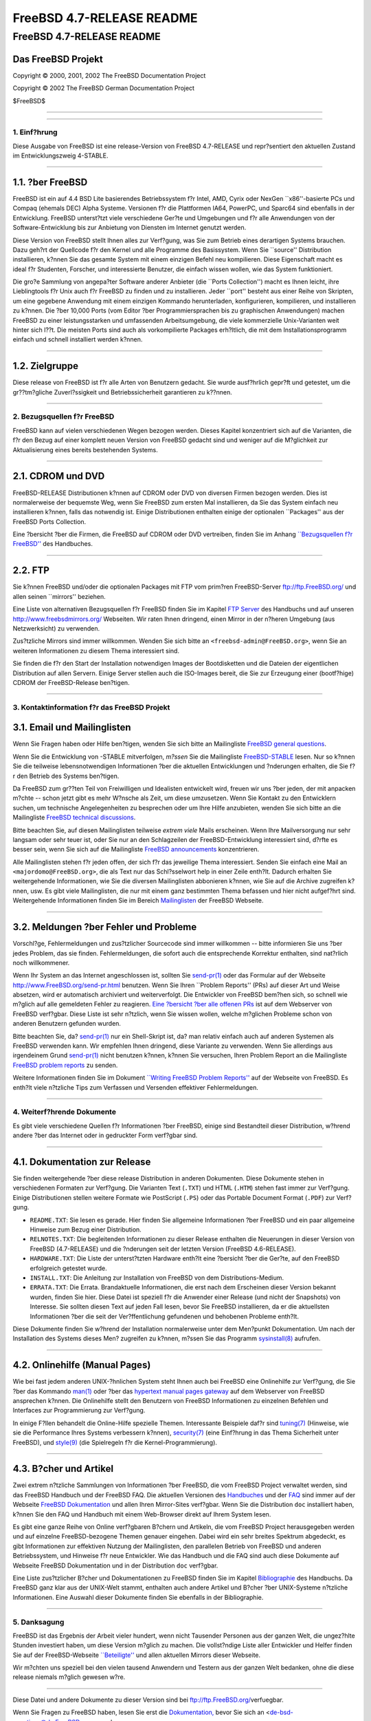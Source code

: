 ==========================
FreeBSD 4.7-RELEASE README
==========================

.. raw:: html

   <div class="ARTICLE">

.. raw:: html

   <div class="TITLEPAGE">

FreeBSD 4.7-RELEASE README
==========================

Das FreeBSD Projekt
~~~~~~~~~~~~~~~~~~~

Copyright © 2000, 2001, 2002 The FreeBSD Documentation Project

Copyright © 2002 The FreeBSD German Documentation Project

| $FreeBSD$

--------------

.. raw:: html

   </div>

    .. raw:: html

       <div class="ABSTRACT">

    Dieses Dokument enth?lt eine kurze Einf?hrung zu FreeBSD
    4.7-RELEASE. Es enth?lt einige Hinweise, wie Sie FreeBSD beziehen
    k?nnen; wie Kontakt zum FreeBSD Project aufnehmen k?nnen, sowie
    Verweise auf zus?tzliche Informationsquellen.

    .. raw:: html

       </div>

.. raw:: html

   <div class="SECT1">

--------------

1. Einf?hrung
-------------

Diese Ausgabe von FreeBSD ist eine release-Version von FreeBSD
4.7-RELEASE und repr?sentiert den aktuellen Zustand im Entwicklungszweig
4-STABLE.

.. raw:: html

   <div class="SECT2">

--------------

1.1. ?ber FreeBSD
~~~~~~~~~~~~~~~~~

FreeBSD ist ein auf 4.4 BSD Lite basierendes Betriebssystem f?r Intel,
AMD, Cyrix oder NexGen \`\`x86''-basierte PCs und Compaq (ehemals DEC)
Alpha Systeme. Versionen f?r die Plattformen IA64, PowerPC, und Sparc64
sind ebenfalls in der Entwicklung. FreeBSD unterst?tzt viele
verschiedene Ger?te und Umgebungen und f?r alle Anwendungen von der
Software-Entwicklung bis zur Anbietung von Diensten im Internet genutzt
werden.

Diese Version von FreeBSD stellt Ihnen alles zur Verf?gung, was Sie zum
Betrieb eines derartigen Systems brauchen. Dazu geh?rt der Quellcode f?r
den Kernel und alle Programme des Basissystem. Wenn Sie \`\`source''
Distribution installieren, k?nnen Sie das gesamte System mit einem
einzigen Befehl neu kompilieren. Diese Eigenschaft macht es ideal f?r
Studenten, Forscher, und interessierte Benutzer, die einfach wissen
wollen, wie das System funktioniert.

Die gro?e Sammlung von angepa?ter Software anderer Anbieter (die
\`\`Ports Collection'') macht es Ihnen leicht, ihre Lieblingtools f?r
Unix auch f?r FreeBSD zu finden und zu installieren. Jeder \`\`port''
besteht aus einer Reihe von Skripten, um eine gegebene Anwendung mit
einem einzigen Kommando herunterladen, konfigurieren, kompilieren, und
installieren zu k?nnen. Die ?ber 10,000 Ports (vom Editor ?ber
Programmiersprachen bis zu graphischen Anwendungen) machen FreeBSD zu
einer leistungsstarken und umfassenden Arbeitsumgebung, die viele
kommerzielle Unix-Varianten weit hinter sich l??t. Die meisten Ports
sind auch als vorkompilierte Packages erh?ltlich, die mit dem
Installationsprogramm einfach und schnell installiert werden k?nnen.

.. raw:: html

   </div>

.. raw:: html

   <div class="SECT2">

--------------

1.2. Zielgruppe
~~~~~~~~~~~~~~~

Diese release von FreeBSD ist f?r alle Arten von Benutzern gedacht. Sie
wurde ausf?hrlich gepr?ft und getestet, um die gr??tm?gliche
Zuverl?ssigkeit und Betriebssicherheit garantieren zu k??nnen.

.. raw:: html

   </div>

.. raw:: html

   </div>

.. raw:: html

   <div class="SECT1">

--------------

2. Bezugsquellen f?r FreeBSD
----------------------------

FreeBSD kann auf vielen verschiedenen Wegen bezogen werden. Dieses
Kapitel konzentriert sich auf die Varianten, die f?r den Bezug auf einer
komplett neuen Version von FreeBSD gedacht sind und weniger auf die
M?glichkeit zur Aktualisierung eines bereits bestehenden Systems.

.. raw:: html

   <div class="SECT2">

--------------

2.1. CDROM und DVD
~~~~~~~~~~~~~~~~~~

FreeBSD-RELEASE Distributionen k?nnen auf CDROM oder DVD von diversen
Firmen bezogen werden. Dies ist normalerweise der bequemste Weg, wenn
Sie FreeBSD zum ersten Mal installieren, da Sie das System einfach neu
installieren k?nnen, falls das notwendig ist. Einige Distributionen
enthalten einige der optionalen \`\`Packages'' aus der FreeBSD Ports
Collection.

Eine ?bersicht ?ber die Firmen, die FreeBSD auf CDROM oder DVD
vertreiben, finden Sie im Anhang `\`\`Bezugsquellen f?r
FreeBSD'' <http://www.FreeBSD.org/doc/en_US.ISO8859-1/books/handbook/mirrors.html>`__
des Handbuches.

.. raw:: html

   </div>

.. raw:: html

   <div class="SECT2">

--------------

2.2. FTP
~~~~~~~~

Sie k?nnen FreeBSD und/oder die optionalen Packages mit FTP vom prim?ren
FreeBSD-Server ftp://ftp.FreeBSD.org/ und allen seinen \`\`mirrors''
beziehen.

Eine Liste von alternativen Bezugsquellen f?r FreeBSD finden Sie im
Kapitel `FTP
Server <http://www.FreeBSD.org/doc/en_US.ISO8859-1/books/handbook/mirrors-ftp.html>`__
des Handbuchs und auf unseren http://www.freebsdmirrors.org/ Webseiten.
Wir raten Ihnen dringend, einen Mirror in der n?heren Umgebung (aus
Netzwerksicht) zu verwenden.

Zus?tzliche Mirrors sind immer willkommen. Wenden Sie sich bitte an
``<freebsd-admin@FreeBSD.org>``, wenn Sie an weiteren Informationen zu
diesem Thema interessiert sind.

Sie finden die f?r den Start der Installation notwendigen Images der
Bootdisketten und die Dateien der eigentlichen Distribution auf allen
Servern. Einige Server stellen auch die ISO-Images bereit, die Sie zur
Erzeugung einer (bootf?hige) CDROM der FreeBSD-Release ben?tigen.

.. raw:: html

   </div>

.. raw:: html

   </div>

.. raw:: html

   <div class="SECT1">

--------------

3. Kontaktinformation f?r das FreeBSD Projekt
---------------------------------------------

.. raw:: html

   <div class="SECT2">

3.1. Email und Mailinglisten
~~~~~~~~~~~~~~~~~~~~~~~~~~~~

Wenn Sie Fragen haben oder Hilfe ben?tigen, wenden Sie sich bitte an
Mailingliste `FreeBSD general
questions <http://lists.FreeBSD.org/mailman/listinfo/freebsd-questions>`__.

Wenn Sie die Entwicklung von -STABLE mitverfolgen, *m?ssen* Sie die
Mailingliste
`FreeBSD-STABLE <http://lists.FreeBSD.org/mailman/listinfo/freebsd-stable>`__
lesen. Nur so k?nnen Sie die teilweise lebensnotwendigen Informationen
?ber die aktuellen Entwicklungen und ?nderungen erhalten, die Sie f?r
den Betrieb des Systems ben?tigen.

Da FreeBSD zum gr??ten Teil von Freiwilligen und Idealisten entwickelt
wird, freuen wir uns ?ber jeden, der mit anpacken m?chte -- schon jetzt
gibt es mehr W?nsche als Zeit, um diese umzusetzen. Wenn Sie Kontakt zu
den Entwicklern suchen, um technische Angelegenheiten zu besprechen oder
um Ihre Hilfe anzubieten, wenden Sie sich bitte an die Mailingliste
`FreeBSD technical
discussions <http://lists.FreeBSD.org/mailman/listinfo/freebsd-hackers>`__.

Bitte beachten Sie, auf diesen Mailinglisten teilweise *extrem viele*
Mails erscheinen. Wenn Ihre Mailversorgung nur sehr langsam oder sehr
teuer ist, oder Sie nur an den Schlagzeilen der FreeBSD-Entwicklung
interessiert sind, d?rfte es besser sein, wenn Sie sich auf die
Mailingliste `FreeBSD
announcements <http://lists.FreeBSD.org/mailman/listinfo/freebsd-announce>`__
konzentrieren.

Alle Mailinglisten stehen f?r jeden offen, der sich f?r das jeweilige
Thema interessiert. Senden Sie einfach eine Mail an
``<majordomo@FreeBSD.org>``, die als Text nur das Schl?sselwort help in
einer Zeile enth?lt. Dadurch erhalten Sie weitergehende Informationen,
wie Sie die diversen Mailinglisten abbonieren k?nnen, wie Sie auf die
Archive zugreifen k?nnen, usw. Es gibt viele Mailinglisten, die nur mit
einem ganz bestimmten Thema befassen und hier nicht aufgef?hrt sind.
Weitergehende Informationen finden Sie im Bereich
`Mailinglisten <http://www.FreeBSD.org/support.html#mailing-list>`__ der
FreeBSD Webseite.

.. raw:: html

   <div class="IMPORTANT">

    **Wichtig:** Senden Sie *auf gar keinen Fall* eine Mail an die
    Mailinglisten, um diese zu abonnieren. Benutzen Sie f?r diesen Zweck
    die Adresse ``<majordomo@FreeBSD.org>`` .

.. raw:: html

   </div>

.. raw:: html

   </div>

.. raw:: html

   <div class="SECT2">

--------------

3.2. Meldungen ?ber Fehler und Probleme
~~~~~~~~~~~~~~~~~~~~~~~~~~~~~~~~~~~~~~~

Vorschl?ge, Fehlermeldungen und zus?tzlicher Sourcecode sind immer
willkommen -- bitte informieren Sie uns ?ber jedes Problem, das sie
finden. Fehlermeldungen, die sofort auch die entsprechende Korrektur
enthalten, sind nat?rlich noch willkommener.

Wenn Ihr System an das Internet angeschlossen ist, sollten Sie
`send-pr(1) <http://www.FreeBSD.org/cgi/man.cgi?query=send-pr&sektion=1&manpath=FreeBSD+4.7-RELEASE>`__
oder das Formular auf der Webseite http://www.FreeBSD.org/send-pr.html
benutzen. Wenn Sie Ihren \`\`Problem Reports'' (PRs) auf dieser Art und
Weise absetzen, wird er automatisch archiviert und weiterverfolgt. Die
Entwickler von FreeBSD bem?hen sich, so schnell wie m?glich auf alle
gemeldeten Fehler zu reagieren. `Eine ?bersicht ?ber alle offenen
PRs <http://www.FreeBSD.org/cgi/query-pr-summary.cgi>`__ ist auf dem
Webserver von FreeBSD verf?gbar. Diese Liste ist sehr n?tzlich, wenn Sie
wissen wollen, welche m?glichen Probleme schon von anderen Benutzern
gefunden wurden.

Bitte beachten Sie, da?
`send-pr(1) <http://www.FreeBSD.org/cgi/man.cgi?query=send-pr&sektion=1&manpath=FreeBSD+4.7-RELEASE>`__
nur ein Shell-Skript ist, da? man relativ einfach auch auf anderen
Systemen als FreeBSD verwenden kann. Wir empfehlen Ihnen dringend, diese
Variante zu verwenden. Wenn Sie allerdings aus irgendeinem Grund
`send-pr(1) <http://www.FreeBSD.org/cgi/man.cgi?query=send-pr&sektion=1&manpath=FreeBSD+4.7-RELEASE>`__
nicht benutzen k?nnen, k?nnen Sie versuchen, Ihren Problem Report an die
Mailingliste `FreeBSD problem
reports <http://lists.FreeBSD.org/mailman/listinfo/freebsd-bugs>`__ zu
senden.

Weitere Informationen finden Sie im Dokument `\`\`Writing FreeBSD
Problem
Reports'' <http://www.FreeBSD.org/doc/en_US.ISO8859-1/articles/problem-reports/>`__
auf der Webseite von FreeBSD. Es enth?lt viele n?tzliche Tips zum
Verfassen und Versenden effektiver Fehlermeldungen.

.. raw:: html

   </div>

.. raw:: html

   </div>

.. raw:: html

   <div class="SECT1">

--------------

4. Weiterf?hrende Dokumente
---------------------------

Es gibt viele verschiedene Quellen f?r Informationen ?ber FreeBSD,
einige sind Bestandteil dieser Distribution, w?hrend andere ?ber das
Internet oder in gedruckter Form verf?gbar sind.

.. raw:: html

   <div class="SECT2">

--------------

4.1. Dokumentation zur Release
~~~~~~~~~~~~~~~~~~~~~~~~~~~~~~

Sie finden weitergehende ?ber diese release Distribution in anderen
Dokumenten. Diese Dokumente stehen in verschiedenen Formaten zur
Verf?gung. Die Varianten Text (``.TXT``) und HTML (``.HTM``) stehen fast
immer zur Verf?gung. Einige Distributionen stellen weitere Formate wie
PostScript (``.PS``) oder das Portable Document Format (``.PDF``) zur
Verf?gung.

-  ``README.TXT``: Sie lesen es gerade. Hier finden Sie allgemeine
   Informationen ?ber FreeBSD und ein paar allgemeine Hinweise zum Bezug
   einer Distribution.

-  ``RELNOTES.TXT``: Die begleitenden Informationen zu dieser Release
   enthalten die Neuerungen in dieser Version von FreeBSD (4.7-RELEASE)
   und die ?nderungen seit der letzten Version (FreeBSD 4.6-RELEASE).

-  ``HARDWARE.TXT``: Die Liste der unterst?tzten Hardware enth?lt eine
   ?bersicht ?ber die Ger?te, auf den FreeBSD erfolgreich getestet
   wurde.

-  ``INSTALL.TXT``: Die Anleitung zur Installation von FreeBSD von dem
   Distributions-Medium.

-  ``ERRATA.TXT``: Die Errata. Brandaktuelle Informationen, die erst
   nach dem Erscheinen dieser Version bekannt wurden, finden Sie hier.
   Diese Datei ist speziell f?r die Anwender einer Release (und nicht
   der Snapshots) von Interesse. Sie sollten diesen Text auf jeden Fall
   lesen, bevor Sie FreeBSD installieren, da er die aktuellsten
   Informationen ?ber die seit der Ver?ffentlichung gefundenen und
   behobenen Probleme enth?lt.

.. raw:: html

   <div class="NOTE">

    **Anmerkung:** Einige dieser Dokumente (speziell ``RELNOTES.TXT``,
    ``HARDWARE.TXT``, und ``INSTALL.TXT``) enthalten Informationen, die
    nur f?r eine bestimmte Architektur gellten. Zum Beispiel enthalten
    die Release Notes f?r die Alpha keine Informationen ?ber
    i386-Systeme, und umgekehrt. Die Information, zu welcher Architektur
    ein Dokument geh?rt, steht immer am Anfang des Textes.

.. raw:: html

   </div>

Diese Dokumente finden Sie w?hrend der Installation normalerweise unter
dem Men?punkt Dokumentation. Um nach der Installation des Systems dieses
Men? zugreifen zu k?nnen, m?ssen Sie das Programm
`sysinstall(8) <http://www.FreeBSD.org/cgi/man.cgi?query=sysinstall&sektion=8&manpath=FreeBSD+4.7-RELEASE>`__
aufrufen.

.. raw:: html

   <div class="NOTE">

    **Anmerkung:** Sie sollten auf jeden Fall die Errata zur jeweiligen
    Version lesen, bevor Sie die Installation beginnen. Dies ist der
    einzige Weg, die aktuellsten Informationen zu erhalten und sich ?ber
    eventuell nach der Installation auftretende Probleme zu informieren.
    Die zusammen mit der Ver?ffentlichung erschienene Version ist per
    Definition veraltet. Allerdings sind im Internet aktualisierte
    Versionen verf?gbar, die die \`\`aktuellen Errata'' f?r diese
    Version sind. Diese Versionen sind bei
    http://www.FreeBSD.org/releases/ und allen aktuellen Mirrors dieser
    Webseite verf?gbar.

.. raw:: html

   </div>

.. raw:: html

   </div>

.. raw:: html

   <div class="SECT2">

--------------

4.2. Onlinehilfe (Manual Pages)
~~~~~~~~~~~~~~~~~~~~~~~~~~~~~~~

Wie bei fast jedem anderen UNIX-?hnlichen System steht Ihnen auch bei
FreeBSD eine Onlinehilfe zur Verf?gung, die Sie ?ber das Kommando
`man(1) <http://www.FreeBSD.org/cgi/man.cgi?query=man&sektion=1&manpath=FreeBSD+4.7-RELEASE>`__
oder ?ber das `hypertext manual pages
gateway <http://www.FreeBSD.org/cgi/man.cgi>`__ auf dem Webserver von
FreeBSD ansprechen k?nnen. Die Onlinehilfe stellt den Benutzern von
FreeBSD Informationen zu einzelnen Befehlen und Interfaces zur
Programmierung zur Verf?gung.

In einige F?llen behandelt die Online-Hilfe spezielle Themen.
Interessante Beispiele daf?r sind
`tuning(7) <http://www.FreeBSD.org/cgi/man.cgi?query=tuning&sektion=7&manpath=FreeBSD+4.7-RELEASE>`__
(Hinweise, wie sie die Performance Ihres Systems verbessern k?nnen),
`security(7) <http://www.FreeBSD.org/cgi/man.cgi?query=security&sektion=7&manpath=FreeBSD+4.7-RELEASE>`__
(eine Einf?hrung in das Thema Sicherheit unter FreeBSD), und
`style(9) <http://www.FreeBSD.org/cgi/man.cgi?query=style&sektion=9&manpath=FreeBSD+4.7-RELEASE>`__
(die Spielregeln f?r die Kernel-Programmierung).

.. raw:: html

   </div>

.. raw:: html

   <div class="SECT2">

--------------

4.3. B?cher und Artikel
~~~~~~~~~~~~~~~~~~~~~~~

Zwei extrem n?tzliche Sammlungen von Informationen ?ber FreeBSD, die vom
FreeBSD Project verwaltet werden, sind das FreeBSD Handbuch und der
FreeBSD FAQ. Die aktuellen Versionen des
`Handbuches <http://www.FreeBSD.org/doc/en_US.ISO8859-1/books/handbook/>`__
und der `FAQ <http://www.FreeBSD.org/doc/en_US.ISO8859-1/books/faq/>`__
sind immer auf der Webseite `FreeBSD
Dokumentation <http://www.FreeBSD.org/docs.html>`__ und allen Ihren
Mirror-Sites verf?gbar. Wenn Sie die Distribution ``doc`` installiert
haben, k?nnen Sie den FAQ und Handbuch mit einem Web-Browser direkt auf
Ihrem System lesen.

Es gibt eine ganze Reihe von Online verf?gbaren B?chern und Artikeln,
die vom FreeBSD Project herausgegeben werden und auf einzelne
FreeBSD-bezogene Themen genauer eingehen. Dabei wird ein sehr breites
Spektrum abgedeckt, es gibt Informationen zur effektiven Nutzung der
Mailinglisten, den parallelen Betrieb von FreeBSD und anderen
Betriebssystem, und Hinweise f?r neue Entwickler. Wie das Handbuch und
die FAQ sind auch diese Dokumente auf Webseite FreeBSD Dokumentation und
in der Distribution ``doc`` verf?gbar.

Eine Liste zus?tzlicher B?cher und Dokumentationen zu FreeBSD finden Sie
im Kapitel
`Bibliographie <http://www.FreeBSD.org/doc/en_US.ISO8859-1/books/handbook/bibliography.html>`__
des Handbuchs. Da FreeBSD ganz klar aus der UNIX-Welt stammt, enthalten
auch andere Artikel und B?cher ?ber UNIX-Systeme n?tzliche
Informationen. Eine Auswahl dieser Dokumente finden Sie ebenfalls in der
Bibliographie.

.. raw:: html

   </div>

.. raw:: html

   </div>

.. raw:: html

   <div class="SECT1">

--------------

5. Danksagung
-------------

FreeBSD ist das Ergebnis der Arbeit vieler hundert, wenn nicht Tausender
Personen aus der ganzen Welt, die ungez?hlte Stunden investiert haben,
um diese Version m?glich zu machen. Die vollst?ndige Liste aller
Entwickler und Helfer finden Sie auf der FreeBSD-Webseite
`\`\`Beteiligte'' <http://www.FreeBSD.org/doc/en_US.ISO8859-1/articles/contributors/>`__
und allen aktuellen Mirrors dieser Webseite.

Wir m?chten uns speziell bei den vielen tausend Anwendern und Testern
aus der ganzen Welt bedanken, ohne die diese release niemals m?glich
gewesen w?re.

.. raw:: html

   </div>

.. raw:: html

   </div>

--------------

Diese Datei und andere Dokumente zu dieser Version sind bei
ftp://ftp.FreeBSD.org/\ verfuegbar.

Wenn Sie Fragen zu FreeBSD haben, lesen Sie erst die
`Dokumentation, <http://www.FreeBSD.org/docs.html>`__ bevor Sie sich an
<de-bsd-questions@de.FreeBSD.org\ > wenden.

Wenn Sie Fragen zu dieser Dokumentation haben, wenden Sie sich an
<de-bsd-translators@de.FreeBSD.org\ >.

|
